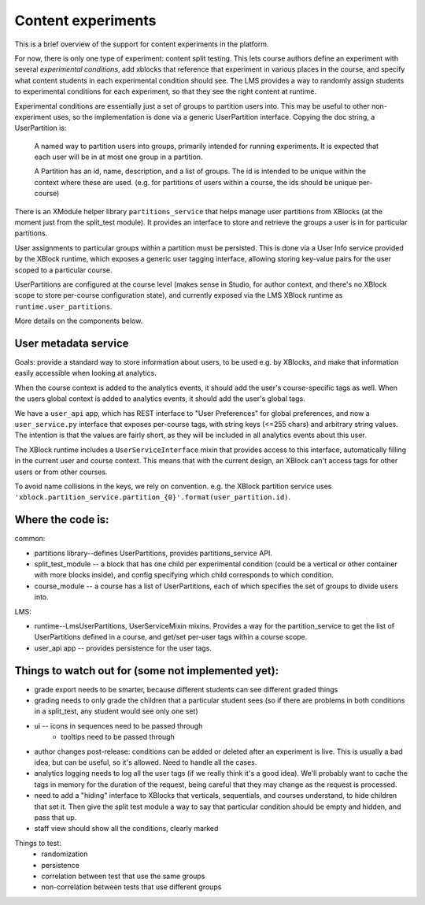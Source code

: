 *******************************************
Content experiments
*******************************************

This is a brief overview of the support for content experiments in the platform.

For now, there is only one type of experiment: content split testing.  This lets course authors define an experiment with several *experimental conditions*, add xblocks that reference that experiment in various places in the course, and specify what content students in each experimental condition should see.  The LMS provides a way to randomly assign students to experimental conditions for each experiment, so that they see the right content at runtime.

Experimental conditions are essentially just a set of groups to partition users into.  This may be useful to other non-experiment uses, so the implementation is done via a generic UserPartition interface.  Copying the doc string, a UserPartition is:

    A named way to partition users into groups, primarily intended for running
    experiments.  It is expected that each user will be in at most one group in a
    partition.

    A Partition has an id, name, description, and a list of groups.
    The id is intended to be unique within the context where these are used. (e.g. for
    partitions of users within a course, the ids should be unique per-course)

There is an XModule helper library ``partitions_service`` that helps manage user partitions from XBlocks (at the moment just from the split_test module).  It provides an interface to store and retrieve the groups a user is in for particular partitions.  

User assignments to particular groups within a partition must be persisted.  This is done via a User Info service provided by the XBlock runtime, which exposes a generic user tagging interface, allowing storing key-value pairs for the user scoped to a particular course.

UserPartitions are configured at the course level (makes sense in Studio, for author context, and there's no XBlock scope to store per-course configuration state), and currently exposed via the LMS XBlock runtime as ``runtime.user_partitions``.

More details on the components below.


User metadata service
---------------------

Goals: provide a standard way to store information about users, to be used e.g. by XBlocks, and make that information easily accessible when looking at analytics.

When the course context is added to the analytics events, it should add the user's course-specific tags as well.
When the users global context is added to analytics events, it should add the user's global tags.

We have a ``user_api`` app, which has REST interface to "User Preferences" for global preferences, and now a ``user_service.py`` interface that exposes per-course tags, with string keys (<=255 chars) and arbitrary string values. The intention is that the values are fairly short, as they will be included in all analytics events about this user.

The XBlock runtime includes a ``UserServiceInterface`` mixin that provides access to this interface, automatically filling in the current user and course context.  This means that with the current design, an XBlock can't access tags for other users or from other courses.

To avoid name collisions in the keys, we rely on convention. e.g. the XBlock partition service uses ``'xblock.partition_service.partition_{0}'.format(user_partition.id)``.



Where the code is:
----------------


common:

- partitions library--defines UserPartitions, provides partitions_service API.
- split_test_module -- a block that has one child per experimental condition (could be a vertical or other container with more blocks inside), and config specifying which child corresponds to which condition.
- course_module -- a course has a list of UserPartitions, each of which specifies the set of groups to divide users into.

LMS:

- runtime--LmsUserPartitions, UserServiceMixin mixins.  Provides a way for the partition_service to get the list of UserPartitions defined in a course, and get/set per-user tags within a course scope.
- user_api app -- provides persistence for the user tags.

Things to watch out for (some not implemented yet):
-------------------------------------------

- grade export needs to be smarter, because different students can see different graded things
- grading needs to only grade the children that a particular student sees (so if there are problems in both conditions in a split_test, any student would see only one set)
- ui -- icons in sequences need to be passed through
   - tooltips need to be passed through
- author changes post-release: conditions can be added or deleted after an experiment is live.  This is usually a bad idea, but can be useful, so it's allowed.  Need to handle all the cases.
- analytics logging needs to log all the user tags (if we really think it's a good idea).  We'll probably want to cache the tags in memory for the duration of the request, being careful that they may change as the request is processed.
- need to add a "hiding" interface to XBlocks that verticals, sequentials, and courses understand, to hide children that set it.  Then give the split test module a way to say that particular condition should be empty and hidden, and pass that up.
- staff view should show all the conditions, clearly marked
 
Things to test:
  - randomization
  - persistence
  - correlation between test that use the same groups
  - non-correlation between tests that use different groups


